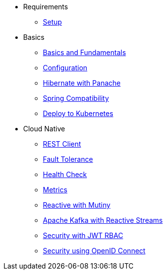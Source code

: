 * Requirements
** xref:setup.adoc[Setup]

* Basics
** xref:basics.adoc[Basics and Fundamentals]
** xref:configuration.adoc[Configuration]
** xref:panache.adoc[Hibernate with Panache]
** xref:spring.adoc[Spring Compatibility]
** xref:kubernetes.adoc[Deploy to Kubernetes]

* Cloud Native
** xref:rest-client.adoc[REST Client]
** xref:fault-tolerance.adoc[Fault Tolerance]
** xref:health.adoc[Health Check]
** xref:metrics.adoc[Metrics]
** xref:reactive.adoc[Reactive with Mutiny]
** xref:kafka-and-streams.adoc[Apache Kafka with Reactive Streams]
** xref:security.adoc[Security with JWT RBAC]
** xref:security-oidc.adoc[Security using OpenID Connect]